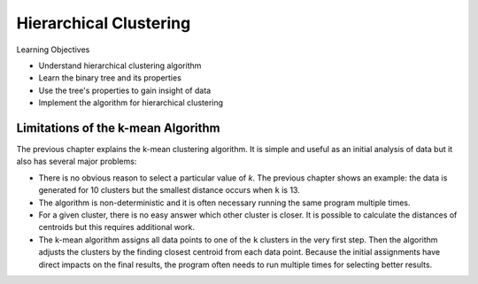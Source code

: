 Hierarchical Clustering
========================

Learning Objectives


- Understand hierarchical clustering algorithm

- Learn the binary tree and its properties

- Use the tree's properties to gain insight of data
  
- Implement the algorithm for hierarchical clustering

    
Limitations of the k-mean Algorithm
-----------------------------------


The previous chapter explains the k-mean clustering algorithm.  It is
simple and useful as an initial analysis of data but it also
has several major problems:

- There is no obvious reason to select a particular value of `k`.  The previous chapter shows an example: the data is generated for 10 clusters but the smallest distance occurs when ``k`` is 13.

- The algorithm is non-deterministic and it is often necessary running the same program multiple times.

- For a given cluster, there is no easy answer which other cluster is  closer.  It is possible to calculate the distances of centroids but  this requires additional work.

- The k-mean algorithm assigns all data points to one of the ``k``  clusters in the very first step.  Then the algorithm adjusts the  clusters by the finding closest centroid from each data  point. Because the initial assignments have direct impacts on the  final results, the program often needs to run multiple times for  selecting better results.



    
  
